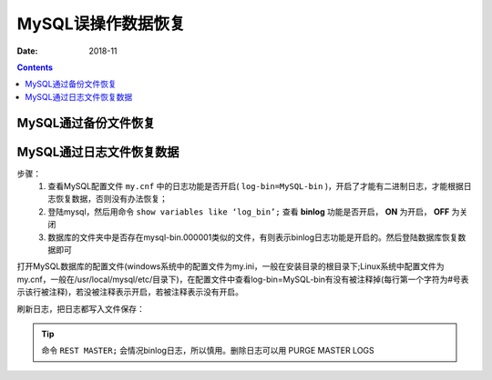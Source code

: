 .. _del_data_recovery:

======================================================================================================================================================
MySQL误操作数据恢复
======================================================================================================================================================

:Date: 2018-11

.. contents::


MySQL通过备份文件恢复
======================================================================================================================================================


MySQL通过日志文件恢复数据
======================================================================================================================================================

步骤：
    1. 查看MySQL配置文件 ``my.cnf`` 中的日志功能是否开启( ``log-bin=MySQL-bin`` )，开启了才能有二进制日志，才能根据日志恢复数据，否则没有办法恢复；
    2. 登陆mysql，然后用命令 ``show variables like ‘log_bin’;`` 查看 **binlog** 功能是否开启， **ON** 为开启， **OFF** 为关闭
    3. 数据库的文件夹中是否存在mysql-bin.000001类似的文件，有则表示binlog日志功能是开启的。然后登陆数据库恢复数据即可

打开MySQL数据库的配置文件(windows系统中的配置文件为my.ini，一般在安装目录的根目录下;Linux系统中配置文件为my.cnf，一般在/usr/local/mysql/etc/目录下)，在配置文件中查看log-bin=MySQL-bin有没有被注释掉(每行第一个字符为#号表示该行被注释)，若没被注释表示开启，若被注释表示没有开启。

.. code-block:: none
    :linenos:

    mysql> show variables like 'log_bin';
    +---------------+-------+
    | Variable_name | Value |
    +---------------+-------+
    | log_bin       | ON    |
    +---------------+-------+
    1 row in set (0.00 sec)

刷新日志，把日志都写入文件保存：

.. code-block:: none
    :linenos:
    
    FLUSH LOGS;

.. tip::
    命令 ``REST MASTER;`` 会情况binlog日志，所以慎用。删除日志可以用 PURGE MASTER LOGS

.. code-block:: text
    :linenos:

    mysqlbinlog  --start-date="2012-10-15 16:30:00" --stop-date="2017-6-11 17:16:00" /var/lib/mysql/mysql-bin.000001 |mysql -uroot -p

